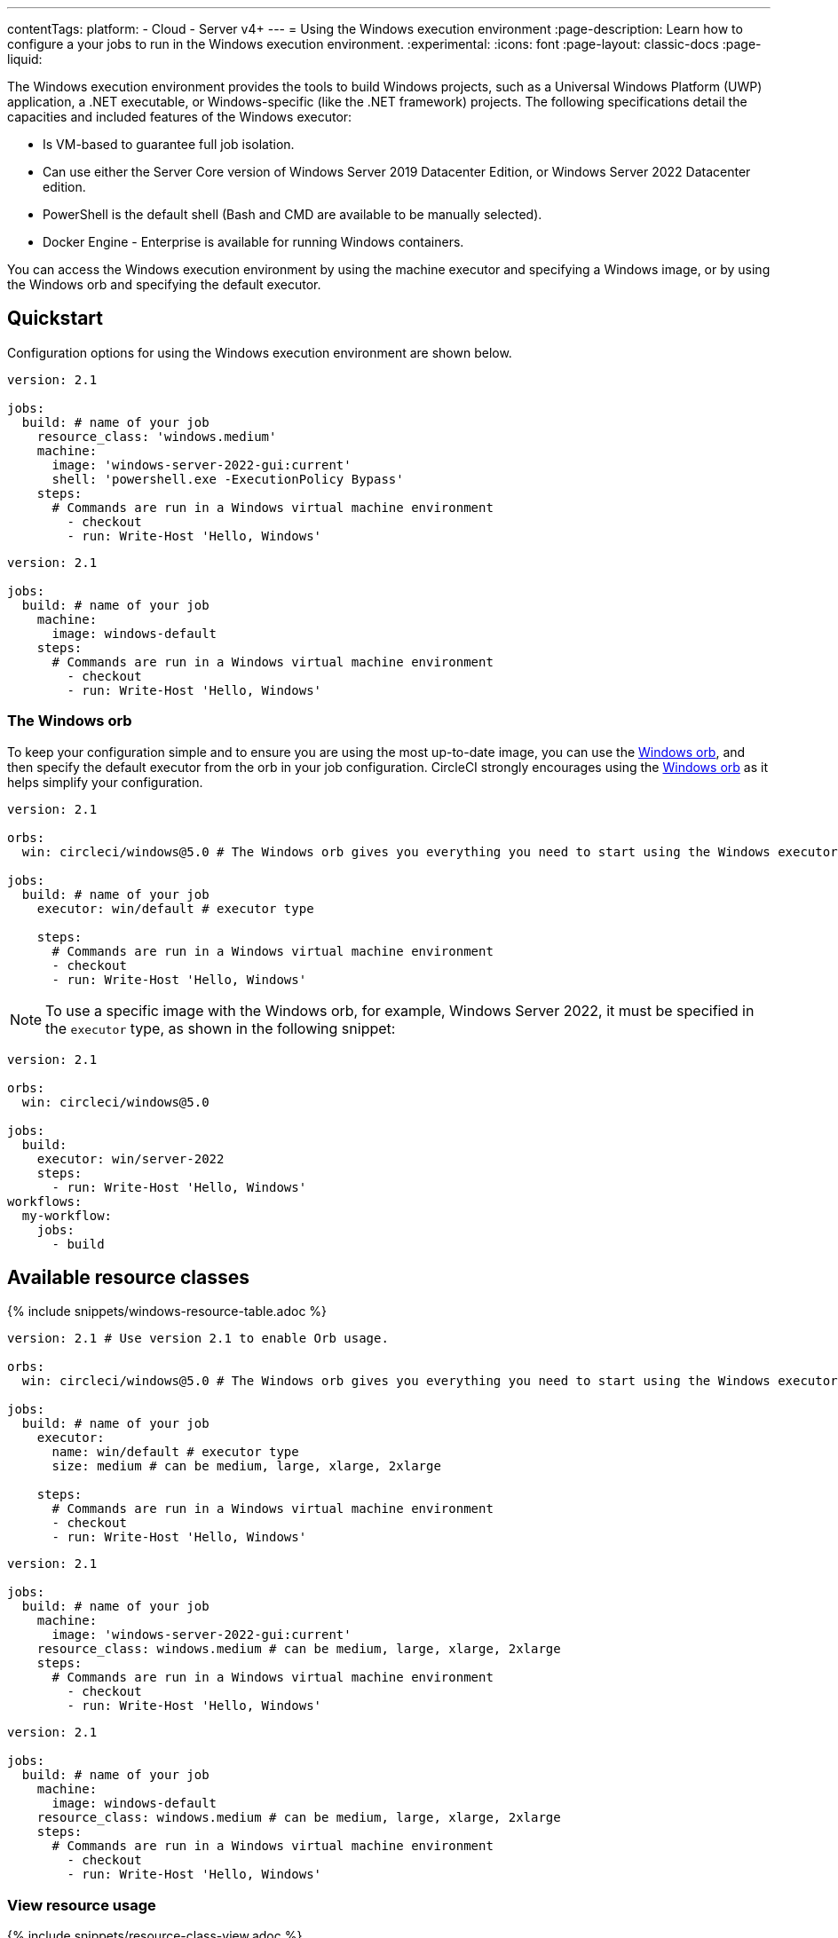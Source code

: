 ---
contentTags:
  platform:
  - Cloud
  - Server v4+
---
= Using the Windows execution environment
:page-description: Learn how to configure a your jobs to run in the Windows execution environment.
:experimental:
:icons: font
:page-layout: classic-docs
:page-liquid:

The Windows execution environment provides the tools to build Windows projects, such as a Universal Windows Platform (UWP) application, a .NET executable, or Windows-specific (like the .NET framework) projects. The following specifications detail the capacities and included features of the Windows executor:

* Is VM-based to guarantee full job isolation.
* Can use either the Server Core version of Windows Server 2019 Datacenter Edition, or Windows Server 2022 Datacenter edition.
* PowerShell is the default shell (Bash and CMD are available to be manually selected).
* Docker Engine - Enterprise is available for running Windows containers.

You can access the Windows execution environment by using the machine executor and specifying a Windows image, or by using the Windows orb and specifying the default executor.

[#quickstart]
== Quickstart

Configuration options for using the Windows execution environment are shown below.



[.tab.windowsblock.Cloud]
--
[,yaml]
----
version: 2.1

jobs:
  build: # name of your job
    resource_class: 'windows.medium'
    machine:
      image: 'windows-server-2022-gui:current'
      shell: 'powershell.exe -ExecutionPolicy Bypass'
    steps:
      # Commands are run in a Windows virtual machine environment
        - checkout
        - run: Write-Host 'Hello, Windows'
----
--

[.tab.windowsblock.Server]
--
[,yaml]
----
version: 2.1

jobs:
  build: # name of your job
    machine:
      image: windows-default
    steps:
      # Commands are run in a Windows virtual machine environment
        - checkout
        - run: Write-Host 'Hello, Windows'
----
--

[#the-windows-orb]
=== The Windows orb

To keep your configuration simple and to ensure you are using the most up-to-date image, you can use the link:https://circleci.com/developer/orbs/orb/circleci/windows[Windows orb], and then specify the default executor from the orb in your job configuration. CircleCI strongly encourages using the link:https://circleci.com/developer/orbs/orb/circleci/windows[Windows orb] as it helps simplify your configuration.

[,yaml]
----
version: 2.1

orbs:
  win: circleci/windows@5.0 # The Windows orb gives you everything you need to start using the Windows executor.

jobs:
  build: # name of your job
    executor: win/default # executor type

    steps:
      # Commands are run in a Windows virtual machine environment
      - checkout
      - run: Write-Host 'Hello, Windows'
----

NOTE: To use a specific image with the Windows orb, for example, Windows Server 2022, it must be specified in the `executor` type, as shown in the following snippet:

[,yaml]
----
version: 2.1

orbs:
  win: circleci/windows@5.0

jobs:
  build:
    executor: win/server-2022
    steps:
      - run: Write-Host 'Hello, Windows'
workflows:
  my-workflow:
    jobs:
      - build
----

[#available-resource-classes]
== Available resource classes

{% include snippets/windows-resource-table.adoc %}

[.tab.windowsresourceblock.Cloud_with_orb]
--
[,yaml]
----
version: 2.1 # Use version 2.1 to enable Orb usage.

orbs:
  win: circleci/windows@5.0 # The Windows orb gives you everything you need to start using the Windows executor.

jobs:
  build: # name of your job
    executor:
      name: win/default # executor type
      size: medium # can be medium, large, xlarge, 2xlarge

    steps:
      # Commands are run in a Windows virtual machine environment
      - checkout
      - run: Write-Host 'Hello, Windows'
----
--

[.tab.windowsresourceblock.Cloud_with_machine]
--
[,yaml]
----
version: 2.1

jobs:
  build: # name of your job
    machine:
      image: 'windows-server-2022-gui:current'
    resource_class: windows.medium # can be medium, large, xlarge, 2xlarge
    steps:
      # Commands are run in a Windows virtual machine environment
        - checkout
        - run: Write-Host 'Hello, Windows'
----
--

[.tab.windowsresourceblock.Server]
--
[,yaml]
----
version: 2.1

jobs:
  build: # name of your job
    machine:
      image: windows-default
    resource_class: windows.medium # can be medium, large, xlarge, 2xlarge
    steps:
      # Commands are run in a Windows virtual machine environment
        - checkout
        - run: Write-Host 'Hello, Windows'
----
--

[#view-resource-usage]
=== View resource usage

{% include snippets/resource-class-view.adoc %}

[#windows-machine-executor-images]
== Windows machine executor images

CircleCI supports Windows Server 2019 with Visual Studio 2019 and Windows Server 2022 with Visual Studio 2022. For information on what software is pre-installed on the Windows image, visit the link:https://circleci.com/developer/images?imageType=machine[Developer Hub], or the link:https://discuss.circleci.com/[Discuss forum]. The Windows image page on the Developer Hub lists links to the most recent updates.

Details on the Windows Server 2022 image can be found on this link:https://discuss.circleci.com/t/march-2022-support-for-new-operating-system-for-windows-executors-windows-server-2022/43198/1[Discuss post].

The Windows images are updated approximately every 30 days. If a tag is not specified when using the Windows image, by default the latest stable version will be applied. The tagging scheme for the Windows image is as follows:

* Current (formerly Stable): This image tag points to the latest production-ready Windows image. This image should be used by projects that want a decent level of stability, but would like to get occasional software updates. It is typically updated once a month.

NOTE: The `current` tag is available for Windows images. The `current` and `stable` tags are equivalent, and are currently both supported. Refer to the link:https://discuss.circleci.com/t/april-2022-windows-image-updates-available-for-stable-tags/43511[Discuss forum] for more information.

* Previous: This image tag points to the previous production-ready Windows image. This image can be used in cases where there was a breaking change in the latest software updates. It is typically updated once a month.
* Edge: This image tag points to the latest version of the Windows image, and is built from the HEAD of the main branch. This tag is intended to be used as a testing version of the image with the most recent changes, and not guaranteed to be stable.

[#specifying-a-shell-with-the-windows-executor]
== Specifying a shell with the Windows executor

You can use one of three shells to run job steps on Windows:

* PowerShell (default in the Windows orb)
* Bash
* Command

You can configure the shell at the job level or at the step level. It is possible to use multiple shells in the same job. Consider the example below, where we use Bash, PowerShell, and CMD by adding a `shell:` argument to our `job` and `step` declarations:

[.tab.windowsblockthree.Cloud]
--
[,yaml]
----
version: 2.1

orbs:
  win: circleci/windows@5.0

jobs:
  build:
    executor:
      name: win/default
    steps:
      # default shell is Powershell
      - run:
         command: $(echo hello | Out-Host; $?) -and $(echo world | Out-Host; $?)
         shell: powershell.exe
      - run:
         command: echo hello && echo world
         shell: bash.exe
      - run:
         command: echo hello & echo world
         shell: cmd.exe
----
--

[.tab.windowsblockthree.Server]
--
[,yaml]
----
version: 2.1
jobs:
  build: # name of your job
    machine:
      image: windows-server-2019-vs2019:current # Windows machine image
    resource_class: windows.medium
    steps:
      # default shell is Powershell
      - run:
         command: $(echo hello | Out-Host; $?) -and $(echo world | Out-Host; $?)
         shell: powershell.exe
      - run:
         command: echo hello && echo world
         shell: bash.exe
      - run:
         command: echo hello & echo world
         shell: cmd.exe
----
--

NOTE: It is possible to install updated or other Windows shell-tooling. For example, you could install the latest version of PowerShell Core with the `dotnet` CLI and use it in a job's successive steps:

[.tab.windowsblockfour.Cloud]
--
[,yaml]
----

version: 2.1

orbs:
  win: circleci/windows@5.0

jobs:
  build:
    executor: win/default
    steps:
      - checkout
      - run: dotnet tool install --global PowerShell
      - run: pwsh ./<my-script>.ps1
----
--

[.tab.windowsblockfour.Server]
--
[,yaml]
----
version: 2.1
jobs:
  build: # name of your job
    machine:
      image: windows-default # Windows machine image
    resource_class: windows.medium
    steps:
      - checkout
      - run: dotnet tool install --global PowerShell
      - run: pwsh ./<my-script>.ps1
----
--

[#windows-docker-containers-on-windows-executor]
== Running Windows Docker containers on the Windows executor

You can run Windows Docker containers on the Windows executor like so:

[.tab.windowsblockone.Cloud]
--
[,yaml]
----
version: 2.1

orbs:
  win: circleci/windows@5.0

jobs:
  build:
    executor:
      name: win/default
      shell: powershell.exe
    steps:
      - checkout
      - run: systeminfo
      - run:
          name: "Check docker"
          shell: powershell.exe
          command: |
            docker info
            docker run -it mcr.microsoft.com/windows/nanoserver:ltsc2022 cmd.exe
----
--

[.tab.windowsblockone.Server]
--
[,yaml]
----
version: 2.1
jobs:
  build: # name of your job
    machine:
      image: windows-default # Windows machine image
    resource_class: windows.medium
    steps:
      - checkout
      - run: systeminfo
      - run:
          name: "Check docker"
          shell: powershell.exe
          command: |
            docker info
            docker run hello-world:nanoserver-1809
----
--

[#ssh-into-your-windows-build]
== SSH into your Windows build

It is possible to SSH into a Windows build container. This is useful for troubleshooting problems in your pipeline. Follow these steps to SSH into a Windows container:

[#steps]
=== Steps

NOTE: The steps described in this section apply to all CircleCI accounts. If you are using Bitbucket Cloud, or your account is integrated through the GitHub OAuth app, you can add an SSH key to your VCS account (https://help.github.com/articles/adding-a-new-ssh-key-to-your-github-account/[GitHub] or https://confluence.atlassian.com/bitbucket/set-up-an-ssh-key-728138079.html[Bitbucket]) rather than in the CircleCI app under https://app.circleci.com/settings/user/job-ssh-keys[User Settings] if you prefer.

. If you have not already done so, add an SSH key to your https://app.circleci.com/settings/user/job-ssh-keys[User Settings]. This key will be used to connect to container or VM that is running your job.
. To start a job with SSH enabled, select the *Rerun job with SSH* option from the "Rerun Workflow" dropdown menu.
. To see the connection details, expand the "Enable SSH" section in the job output where you will see the SSH command needed to connect:
+
image:{{ site.baseurl }}/assets/img/docs/ssh-windows-obf.png[SSH connection details]

Ensure that you are passing the name of the shell you want to run when you SSH
in. To run  `cmd.exe` in the build above you would run: `+ssh -p <remote_ip> -- cmd.exe+`

The available options are:

* `powershell.exe`
* `bash.exe`
* `cmd.exe`

You can read more about using SSH in your builds xref:ssh-access-jobs#[here].

[#known-issues-and-limitations]
== Known issues and limitations

These are the issues with the Windows executor that we are aware of and will address as soon as we can:

* The `add_ssh_keys` step is required for _any_ SSH key used in the job
* It is currently not possible to do nested virtualization (for example, using the `--platform linux` flag).
* The Windows executor currently only supports Windows containers. Running Linux containers on Windows is not possible for now.

[#next-steps]
== Next steps

Check out the xref:hello-world-windows#[Hello World on Windows] page.
